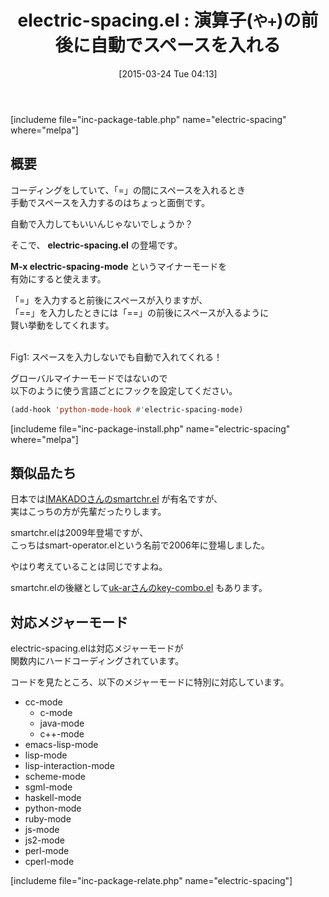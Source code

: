 #+BLOG: rubikitch
#+POSTID: 780
#+BLOG: rubikitch
#+DATE: [2015-03-24 Tue 04:13]
#+PERMALINK: electric-spacing
#+OPTIONS: toc:nil num:nil todo:nil pri:nil tags:nil ^:nil \n:t -:nil
#+ISPAGE: nil
#+DESCRIPTION:
# (progn (erase-buffer)(find-file-hook--org2blog/wp-mode))
#+BLOG: rubikitch
#+CATEGORY: 入力支援
#+EL_PKG_NAME: electric-spacing
#+TAGS: 
#+EL_TITLE0: 演算子(=や+=)の前後に自動でスペースを入れる
#+EL_URL: 
#+begin: org2blog
#+TITLE: electric-spacing.el : 演算子(=や+=)の前後に自動でスペースを入れる
[includeme file="inc-package-table.php" name="electric-spacing" where="melpa"]

#+end:
** 概要
コーディングをしていて、「=」の間にスペースを入れるとき
手動でスペースを入力するのはちょっと面倒です。

自動で入力してもいいんじゃないでしょうか？

そこで、 *electric-spacing.el* の登場です。

*M-x electric-spacing-mode* というマイナーモードを
有効にすると使えます。

「=」を入力すると前後にスペースが入りますが、
「==」を入力したときには「==」の前後にスペースが入るように
賢い挙動をしてくれます。

# (progn (forward-line 1)(shell-command "screenshot-time.rb org_template" t))
#+ATTR_HTML: :width 480
[[file:/r/sync/screenshots/20150324042754.png]]
Fig1: スペースを入力しないでも自動で入れてくれる！



グローバルマイナーモードではないので
以下のように使う言語ごとにフックを設定してください。

#+BEGIN_SRC emacs-lisp :results silent
(add-hook 'python-mode-hook #'electric-spacing-mode)
#+END_SRC


[includeme file="inc-package-install.php" name="electric-spacing" where="melpa"]
** 類似品たち
日本では[[http://tech.kayac.com/archive/emacs-tips-smartchr.html][IMAKADOさんのsmartchr.el]] が有名ですが、
実はこっちの方が先輩だったりします。

smartchr.elは2009年登場ですが、
こっちはsmart-operator.elという名前で2006年に登場しました。

やはり考えていることは同じですよね。

smartchr.elの後継として[[http://d.hatena.ne.jp/uk-ar/20111208/1322572618][uk-arさんのkey-combo.el]] もあります。
** 対応メジャーモード
electric-spacing.elは対応メジャーモードが
関数内にハードコーディングされています。

コードを見たところ、以下のメジャーモードに特別に対応しています。

- cc-mode
  - c-mode
  - java-mode
  - c++-mode
- emacs-lisp-mode
- lisp-mode
- lisp-interaction-mode
- scheme-mode
- sgml-mode
- haskell-mode
- python-mode
- ruby-mode
- js-mode
- js2-mode
- perl-mode
- cperl-mode




# /r/sync/screenshots/20150324042754.png http://rubikitch.com/wp-content/uploads/2015/03/wpid-20150324042754.png
[includeme file="inc-package-relate.php" name="electric-spacing"]
